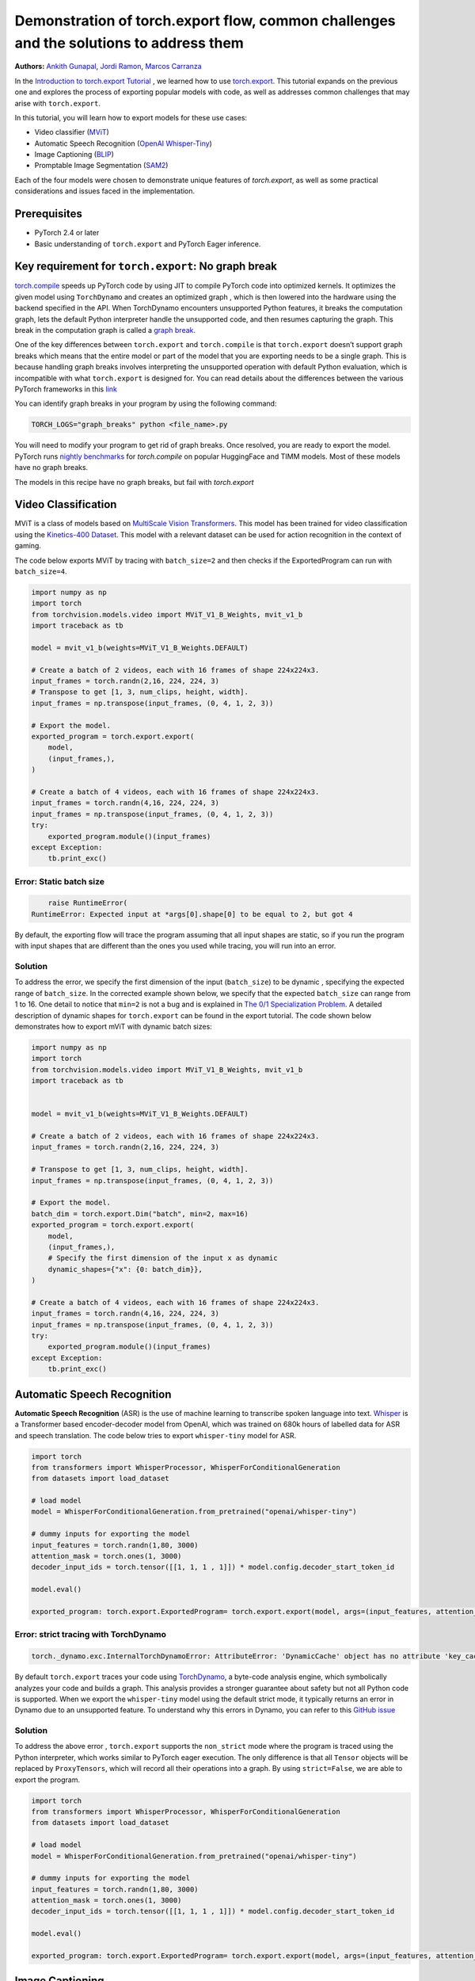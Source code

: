 Demonstration of torch.export flow, common challenges and the solutions to address them
=======================================================================================
**Authors:** `Ankith Gunapal <https://github.com/agunapal>`__, `Jordi Ramon <https://github.com/JordiFB>`__, `Marcos Carranza <https://github.com/macarran>`__

In the `Introduction to torch.export Tutorial <https://pytorch.org/tutorials/intermediate/torch_export_tutorial.html>`__ , we learned how to use `torch.export <https://pytorch.org/docs/stable/export.html>`__.
This tutorial expands on the previous one and explores the process of exporting popular models with code, as well as addresses common challenges that may arise with ``torch.export``.

In this tutorial, you will learn how to export models for these use cases:

* Video classifier (`MViT <https://pytorch.org/vision/main/models/video_mvit.html>`__)
* Automatic Speech Recognition (`OpenAI Whisper-Tiny <https://huggingface.co/openai/whisper-tiny>`__)
* Image Captioning (`BLIP <https://github.com/salesforce/BLIP>`__)
* Promptable Image Segmentation (`SAM2 <https://ai.meta.com/sam2/>`__)

Each of the four models were chosen to demonstrate unique features of `torch.export`, as well as some practical considerations
and issues faced in the implementation.

Prerequisites
-------------

* PyTorch 2.4 or later
* Basic understanding of ``torch.export`` and PyTorch Eager inference.


Key requirement for ``torch.export``: No graph break
----------------------------------------------------

`torch.compile <https://pytorch.org/tutorials/intermediate/torch_compile_tutorial.html>`__ speeds up PyTorch code by using JIT to compile PyTorch code into optimized kernels. It optimizes the given model
using ``TorchDynamo`` and creates an optimized graph , which is then lowered into the hardware using the backend specified in the API.
When TorchDynamo encounters unsupported Python features, it breaks the computation graph, lets the default Python interpreter
handle the unsupported code, and then resumes capturing the graph. This break in the computation graph is called a `graph break <https://pytorch.org/tutorials/intermediate/torch_compile_tutorial.html#torchdynamo-and-fx-graphs>`__.

One of the key differences between ``torch.export`` and ``torch.compile`` is that ``torch.export`` doesn’t support graph breaks
which means that the entire model or part of the model that you are exporting needs to be a single graph. This is because handling graph breaks
involves interpreting the unsupported operation with default Python evaluation, which is incompatible with what ``torch.export`` is
designed for. You can read details about the differences between the various PyTorch frameworks in this `link <https://pytorch.org/docs/main/export.html#existing-frameworks>`__

You can identify graph breaks in your program by using the following command:

.. code:: console

   TORCH_LOGS="graph_breaks" python <file_name>.py

You will need to modify your program to get rid of graph breaks. Once resolved, you are ready to export the model.
PyTorch runs `nightly benchmarks <https://hud.pytorch.org/benchmark/compilers>`__ for `torch.compile` on popular HuggingFace and TIMM models.
Most of these models have no graph breaks.

The models in this recipe have no graph breaks, but fail with `torch.export`

Video Classification
--------------------

MViT is a class of models based on `MultiScale Vision Transformers <https://arxiv.org/abs/2104.11227>`__. This model has been trained for video classification using the `Kinetics-400 Dataset <https://arxiv.org/abs/1705.06950>`__.
This model with a relevant dataset can be used for action recognition in the context of gaming.


The code below exports MViT by tracing with ``batch_size=2`` and then checks if the ExportedProgram can run with ``batch_size=4``.

.. code:: python

   import numpy as np
   import torch
   from torchvision.models.video import MViT_V1_B_Weights, mvit_v1_b
   import traceback as tb

   model = mvit_v1_b(weights=MViT_V1_B_Weights.DEFAULT)

   # Create a batch of 2 videos, each with 16 frames of shape 224x224x3.
   input_frames = torch.randn(2,16, 224, 224, 3)
   # Transpose to get [1, 3, num_clips, height, width].
   input_frames = np.transpose(input_frames, (0, 4, 1, 2, 3))

   # Export the model.
   exported_program = torch.export.export(
       model,
       (input_frames,),
   )

   # Create a batch of 4 videos, each with 16 frames of shape 224x224x3.
   input_frames = torch.randn(4,16, 224, 224, 3)
   input_frames = np.transpose(input_frames, (0, 4, 1, 2, 3))
   try:
       exported_program.module()(input_frames)
   except Exception:
       tb.print_exc()


Error: Static batch size
~~~~~~~~~~~~~~~~~~~~~~~~

.. code:: console

       raise RuntimeError(
   RuntimeError: Expected input at *args[0].shape[0] to be equal to 2, but got 4


By default, the exporting flow will trace the program assuming that all input shapes are static, so if you run the program with
input shapes that are different than the ones you used while tracing, you will run into an error.

Solution
~~~~~~~~

To address the error, we specify the first dimension of the input (``batch_size``) to be dynamic , specifying the expected range of ``batch_size``.
In the corrected example shown below, we specify that the expected ``batch_size`` can range from 1 to 16.
One detail to notice that ``min=2``  is not a bug and is explained in `The 0/1 Specialization Problem <https://docs.google.com/document/d/16VPOa3d-Liikf48teAOmxLc92rgvJdfosIy-yoT38Io/edit?fbclid=IwAR3HNwmmexcitV0pbZm_x1a4ykdXZ9th_eJWK-3hBtVgKnrkmemz6Pm5jRQ#heading=h.ez923tomjvyk>`__. A detailed description of dynamic shapes
for ``torch.export`` can be found in the export tutorial. The code shown below demonstrates how to export mViT with dynamic batch sizes:

.. code:: python

   import numpy as np
   import torch
   from torchvision.models.video import MViT_V1_B_Weights, mvit_v1_b
   import traceback as tb


   model = mvit_v1_b(weights=MViT_V1_B_Weights.DEFAULT)

   # Create a batch of 2 videos, each with 16 frames of shape 224x224x3.
   input_frames = torch.randn(2,16, 224, 224, 3)

   # Transpose to get [1, 3, num_clips, height, width].
   input_frames = np.transpose(input_frames, (0, 4, 1, 2, 3))

   # Export the model.
   batch_dim = torch.export.Dim("batch", min=2, max=16)
   exported_program = torch.export.export(
       model,
       (input_frames,),
       # Specify the first dimension of the input x as dynamic
       dynamic_shapes={"x": {0: batch_dim}},
   )

   # Create a batch of 4 videos, each with 16 frames of shape 224x224x3.
   input_frames = torch.randn(4,16, 224, 224, 3)
   input_frames = np.transpose(input_frames, (0, 4, 1, 2, 3))
   try:
       exported_program.module()(input_frames)
   except Exception:
       tb.print_exc()





Automatic Speech Recognition
---------------

**Automatic Speech Recognition** (ASR) is the use of machine learning to transcribe spoken language into text.
`Whisper <https://arxiv.org/abs/2212.04356>`__ is a Transformer based encoder-decoder model from OpenAI, which was trained on 680k hours of labelled data for ASR and speech translation.
The code below tries to export ``whisper-tiny`` model for ASR.


.. code:: python

   import torch
   from transformers import WhisperProcessor, WhisperForConditionalGeneration
   from datasets import load_dataset

   # load model
   model = WhisperForConditionalGeneration.from_pretrained("openai/whisper-tiny")

   # dummy inputs for exporting the model
   input_features = torch.randn(1,80, 3000)
   attention_mask = torch.ones(1, 3000)
   decoder_input_ids = torch.tensor([[1, 1, 1 , 1]]) * model.config.decoder_start_token_id

   model.eval()

   exported_program: torch.export.ExportedProgram= torch.export.export(model, args=(input_features, attention_mask, decoder_input_ids,))



Error: strict tracing with TorchDynamo
~~~~~~~~~~~~~~~~~~~~~~~~~~~~~~~~~~~~~~

.. code:: console

   torch._dynamo.exc.InternalTorchDynamoError: AttributeError: 'DynamicCache' object has no attribute 'key_cache'


By default ``torch.export`` traces your code using `TorchDynamo <https://pytorch.org/docs/stable/torch.compiler_dynamo_overview.html>`__, a byte-code analysis engine,  which symbolically analyzes your code and builds a graph.
This analysis provides a stronger guarantee about safety but not all Python code is supported. When we export the ``whisper-tiny`` model  using the
default strict mode, it typically returns an error in Dynamo due to an unsupported feature. To understand why this errors in Dynamo, you can refer to this `GitHub issue <https://github.com/pytorch/pytorch/issues/144906>`__

Solution
~~~~~~~~

To address the above error , ``torch.export`` supports  the ``non_strict`` mode where the program is traced using the Python interpreter, which works similar to
PyTorch eager execution. The only difference is that all ``Tensor`` objects will be replaced by ``ProxyTensors``, which will record all their operations into
a graph. By using ``strict=False``, we are able to export the program.

.. code:: python

   import torch
   from transformers import WhisperProcessor, WhisperForConditionalGeneration
   from datasets import load_dataset

   # load model
   model = WhisperForConditionalGeneration.from_pretrained("openai/whisper-tiny")

   # dummy inputs for exporting the model
   input_features = torch.randn(1,80, 3000)
   attention_mask = torch.ones(1, 3000)
   decoder_input_ids = torch.tensor([[1, 1, 1 , 1]]) * model.config.decoder_start_token_id

   model.eval()

   exported_program: torch.export.ExportedProgram= torch.export.export(model, args=(input_features, attention_mask, decoder_input_ids,), strict=False)



Image Captioning
----------------

**Image Captioning** is the task of defining the contents of an image in words. In the context of gaming, Image Captioning can be used to enhance the
gameplay experience by dynamically generating text description of the various game objects in the scene, thereby providing the gamer with additional
details. `BLIP <https://arxiv.org/pdf/2201.12086>`__ is a popular model for Image Captioning `released by SalesForce Research <https://github.com/salesforce/BLIP>`__. The code below tries to export BLIP with ``batch_size=1``


.. code:: python

   import torch
   from models.blip import blip_decoder

   device = torch.device('cuda' if torch.cuda.is_available() else 'cpu')
   image_size = 384
   image = torch.randn(1, 3,384,384).to(device)
   caption_input = ""

   model_url = 'https://storage.googleapis.com/sfr-vision-language-research/BLIP/models/model_base_capfilt_large.pth'
   model = blip_decoder(pretrained=model_url, image_size=image_size, vit='base')
   model.eval()
   model = model.to(device)

   exported_program: torch.export.ExportedProgram= torch.export.export(model, args=(image,caption_input,), strict=False)



Error: Cannot mutate tensors with frozen storage
~~~~~~~~~~~~~~~~~~~~~~~~~~~~~~~~~~~~

While exporting a model, it might fail because the model implementation might contain certain Python operations which are not yet supported by ``torch.export``.
Some of these failures may have a workaround. BLIP is an example where the original model errors, which can be resolved by making a small change in the code.
``torch.export`` lists the common cases of supported and unsupported operations in `ExportDB <https://pytorch.org/docs/main/generated/exportdb/index.html>`__ and shows how you can modify your code to make it export compatible.

.. code:: console

   File "/BLIP/models/blip.py", line 112, in forward
       text.input_ids[:,0] = self.tokenizer.bos_token_id
     File "/anaconda3/envs/export/lib/python3.10/site-packages/torch/_subclasses/functional_tensor.py", line 545, in __torch_dispatch__
       outs_unwrapped = func._op_dk(
   RuntimeError: cannot mutate tensors with frozen storage



Solution
~~~~~~~~

Clone the `tensor <https://github.com/salesforce/BLIP/blob/main/models/blip.py#L112>`__ where export fails.

.. code:: python

   text.input_ids = text.input_ids.clone() # clone the tensor
   text.input_ids[:,0] = self.tokenizer.bos_token_id

Note: This constraint has been relaxed in PyTorch 2.7 nightlies. This should work out-of-the-box in PyTorch 2.7



Promptable Image Segmentation
-----------------------------

**Image segmentation** is a computer vision technique that divides a digital image into distinct groups of pixels, or segments, based on their characteristics.
`Segment Anything Model (SAM) <https://ai.meta.com/blog/segment-anything-foundation-model-image-segmentation/>`__) introduced promptable image segmentation, which predicts object masks given prompts that indicate the desired object. `SAM 2 <https://ai.meta.com/sam2/>`__ is
the first unified model for segmenting objects across images and videos. The `SAM2ImagePredictor <https://github.com/facebookresearch/sam2/blob/main/sam2/sam2_image_predictor.py#L20>`__ class provides an easy interface to the model for prompting
the model. The model can take as input both point and box prompts, as well as masks from the previous iteration of prediction. Since SAM2 provides strong
zero-shot performance for object tracking, it can be used for tracking game objects in a scene.


The tensor operations in the predict method of `SAM2ImagePredictor <https://github.com/facebookresearch/sam2/blob/main/sam2/sam2_image_predictor.py#L20>`__  are happening in the `_predict <https://github.com/facebookresearch/sam2/blob/main/sam2/sam2_image_predictor.py#L291>`__ method. So, we try to export like this.

.. code:: python

   ep = torch.export.export(
       self._predict,
       args=(unnorm_coords, labels, unnorm_box, mask_input, multimask_output),
       kwargs={"return_logits": return_logits},
       strict=False,
   )


Error: Model is not of type ``torch.nn.Module``
~~~~~~~~~~~~~~~~~~~~~~~~~~~~~~~~~~~~~~~~~~~~~~~~~~~~~

``torch.export`` expects the module to be of type ``torch.nn.Module``. However, the module we are trying to export is a class method. Hence it errors.

.. code:: console

   Traceback (most recent call last):
     File "/sam2/image_predict.py", line 20, in <module>
       masks, scores, _ = predictor.predict(
     File "/sam2/sam2/sam2_image_predictor.py", line 312, in predict
       ep = torch.export.export(
     File "python3.10/site-packages/torch/export/__init__.py", line 359, in export
       raise ValueError(
   ValueError: Expected `mod` to be an instance of `torch.nn.Module`, got <class 'method'>.


Solution
~~~~~~~~

We write a helper class, which inherits from ``torch.nn.Module`` and call the ``_predict method`` in the ``forward`` method of the class. The complete code can be found `here <https://github.com/anijain2305/sam2/blob/ued/sam2/sam2_image_predictor.py#L293-L311>`__.

.. code:: python

   class ExportHelper(torch.nn.Module):
       def __init__(self):
           super().__init__()

       def forward(_, *args, **kwargs):
           return self._predict(*args, **kwargs)

    model_to_export = ExportHelper()
    ep = torch.export.export(
         model_to_export,
         args=(unnorm_coords, labels, unnorm_box, mask_input,  multimask_output),
         kwargs={"return_logits": return_logits},
         strict=False,
         )

Conclusion
----------

In this tutorial, we have learned how to use ``torch.export`` to export models for popular use cases by addressing challenges through correct configuration and simple code modifications.
Once you are able to export a model, you can lower the ``ExportedProgram`` into your hardware using `AOTInductor <https://pytorch.org/docs/stable/torch.compiler_aot_inductor.html>`__ in case of servers and `ExecuTorch <https://pytorch.org/executorch/stable/index.html>`__ in case of edge device.
To learn more about ``AOTInductor`` (AOTI), please refer to the `AOTI tutorial <https://pytorch.org/tutorials/recipes/torch_export_aoti_python.html>`__
To learn more about ``ExecuTorch`` , please refer to the `ExecuTorch tutorial <https://pytorch.org/executorch/stable/tutorials/export-to-executorch-tutorial.html>`__

